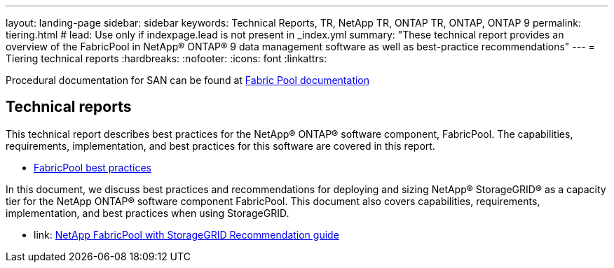 ---
layout: landing-page
sidebar: sidebar
keywords: Technical Reports, TR, NetApp TR, ONTAP TR, ONTAP, ONTAP 9
permalink: tiering.html
# lead: Use only if indexpage.lead is not present in _index.yml
summary: "These technical report provides an overview of the FabricPool in NetApp® ONTAP® 9 data management software as well as best-practice recommendations"
---
= Tiering technical reports
:hardbreaks:
:nofooter:
:icons: font
:linkattrs:

Procedural documentation for SAN can be found at link:https://docs.netapp.com/us-en/ontap/fabricpool/index.html[Fabric Pool documentation]

== Technical reports
This technical report describes best practices for the NetApp® ONTAP® software component, FabricPool. The capabilities, requirements, implementation, and best practices for this software are covered in this report.

    - link:https://www.netapp.com/pdf.html?item=/media/17239-tr4598.pdf[FabricPool best practices]

In this document, we discuss best practices and recommendations for deploying and sizing NetApp® StorageGRID® as a capacity tier for the NetApp ONTAP® software component FabricPool. This document also covers capabilities, requirements, implementation, and best
practices when using StorageGRID.

    - link: https://www.netapp.com/pdf.html?item=/media/19403-tr-4826.pdf[NetApp FabricPool with StorageGRID Recommendation guide]